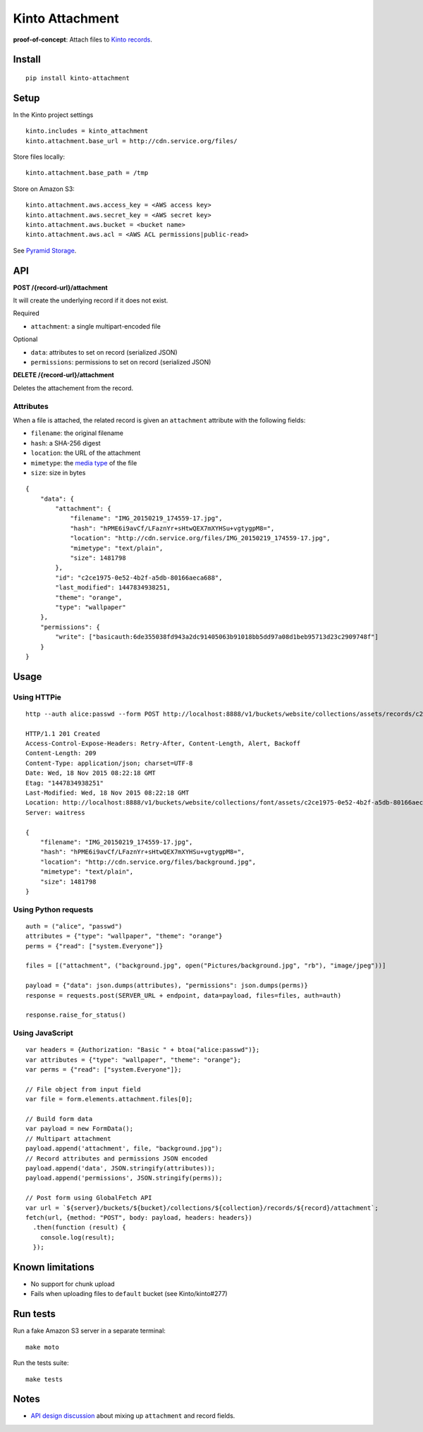 ================
Kinto Attachment
================

.. image:: https://img.shields.io/travis/Kinto/kinto-attachment.svg
        :target: https://travis-ci.org/Kinto/kinto-attachment

.. image:: https://img.shields.io/pypi/v/kinto-attachment.svg
        :target: https://pypi.python.org/pypi/kinto-attachment

.. image:: https://coveralls.io/repos/Kinto/kinto-attachment/badge.svg?branch=master
        :target: https://coveralls.io/r/Kinto/kinto-attachment

**proof-of-concept**: Attach files to `Kinto records <http://kinto.readthedocs.org>`_.


Install
-------

::

    pip install kinto-attachment


Setup
-----

In the Kinto project settings

::

    kinto.includes = kinto_attachment
    kinto.attachment.base_url = http://cdn.service.org/files/

Store files locally:

::

    kinto.attachment.base_path = /tmp

Store on Amazon S3:

::

    kinto.attachment.aws.access_key = <AWS access key>
    kinto.attachment.aws.secret_key = <AWS secret key>
    kinto.attachment.aws.bucket = <bucket name>
    kinto.attachment.aws.acl = <AWS ACL permissions|public-read>


See `Pyramid Storage <https://pythonhosted.org/pyramid_storage/>`_.


API
---

**POST /{record-url}/attachment**

It will create the underlying record if it does not exist.

Required

- ``attachment``: a single multipart-encoded file

Optional

- ``data``: attributes to set on record (serialized JSON)
- ``permissions``: permissions to set on record (serialized JSON)


**DELETE /{record-url}/attachment**

Deletes the attachement from the record.


Attributes
''''''''''

When a file is attached, the related record is given an ``attachment`` attribute
with the following fields:

- ``filename``: the original filename
- ``hash``: a SHA-256 digest
- ``location``: the URL of the attachment
- ``mimetype``: the `media type <https://en.wikipedia.org/wiki/Media_type>`_ of
  the file
- ``size``: size in bytes

::

    {
        "data": {
            "attachment": {
                "filename": "IMG_20150219_174559-17.jpg",
                "hash": "hPME6i9avCf/LFaznYr+sHtwQEX7mXYHSu+vgtygpM8=",
                "location": "http://cdn.service.org/files/IMG_20150219_174559-17.jpg",
                "mimetype": "text/plain",
                "size": 1481798
            },
            "id": "c2ce1975-0e52-4b2f-a5db-80166aeca688",
            "last_modified": 1447834938251,
            "theme": "orange",
            "type": "wallpaper"
        },
        "permissions": {
            "write": ["basicauth:6de355038fd943a2dc91405063b91018bb5dd97a08d1beb95713d23c2909748f"]
        }
    }


Usage
-----

Using HTTPie
''''''''''''

::

    http --auth alice:passwd --form POST http://localhost:8888/v1/buckets/website/collections/assets/records/c2ce1975-0e52-4b2f-a5db-80166aeca689/attachment data='{"type": "wallpaper", "theme": "orange"}' "attachment=@~/Pictures/background.jpg"

    HTTP/1.1 201 Created
    Access-Control-Expose-Headers: Retry-After, Content-Length, Alert, Backoff
    Content-Length: 209
    Content-Type: application/json; charset=UTF-8
    Date: Wed, 18 Nov 2015 08:22:18 GMT
    Etag: "1447834938251"
    Last-Modified: Wed, 18 Nov 2015 08:22:18 GMT
    Location: http://localhost:8888/v1/buckets/website/collections/font/assets/c2ce1975-0e52-4b2f-a5db-80166aeca689
    Server: waitress

    {
        "filename": "IMG_20150219_174559-17.jpg",
        "hash": "hPME6i9avCf/LFaznYr+sHtwQEX7mXYHSu+vgtygpM8=",
        "location": "http://cdn.service.org/files/background.jpg",
        "mimetype": "text/plain",
        "size": 1481798
    }


Using Python requests
'''''''''''''''''''''

::

    auth = ("alice", "passwd")
    attributes = {"type": "wallpaper", "theme": "orange"}
    perms = {"read": ["system.Everyone"]}

    files = [("attachment", ("background.jpg", open("Pictures/background.jpg", "rb"), "image/jpeg"))]

    payload = {"data": json.dumps(attributes), "permissions": json.dumps(perms)}
    response = requests.post(SERVER_URL + endpoint, data=payload, files=files, auth=auth)

    response.raise_for_status()


Using JavaScript
''''''''''''''''

::

    var headers = {Authorization: "Basic " + btoa("alice:passwd")};
    var attributes = {"type": "wallpaper", "theme": "orange"};
    var perms = {"read": ["system.Everyone"]};

    // File object from input field
    var file = form.elements.attachment.files[0];

    // Build form data
    var payload = new FormData();
    // Multipart attachment
    payload.append('attachment', file, "background.jpg");
    // Record attributes and permissions JSON encoded
    payload.append('data', JSON.stringify(attributes));
    payload.append('permissions', JSON.stringify(perms));

    // Post form using GlobalFetch API
    var url = `${server}/buckets/${bucket}/collections/${collection}/records/${record}/attachment`;
    fetch(url, {method: "POST", body: payload, headers: headers})
      .then(function (result) {
        console.log(result);
      });


Known limitations
-----------------

* No support for chunk upload
* Fails when uploading files to ``default`` bucket (see Kinto/kinto#277)


Run tests
---------

Run a fake Amazon S3 server in a separate terminal: ::

    make moto

Run the tests suite: ::

    make tests


Notes
-----

* `API design discussion <https://github.com/Kinto/kinto/issues/256>`_ about mixing up ``attachment`` and record fields.
